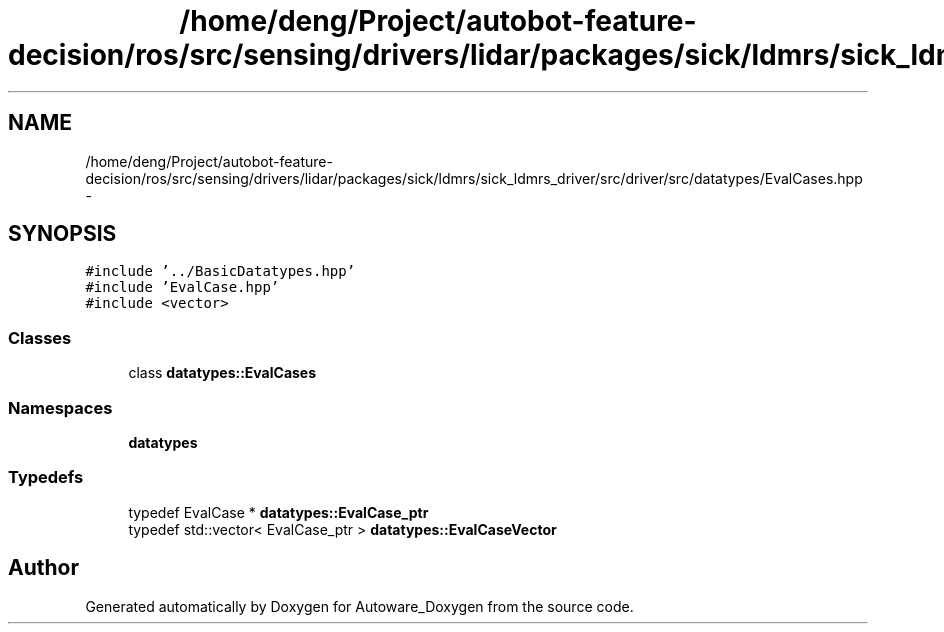 .TH "/home/deng/Project/autobot-feature-decision/ros/src/sensing/drivers/lidar/packages/sick/ldmrs/sick_ldmrs_driver/src/driver/src/datatypes/EvalCases.hpp" 3 "Fri May 22 2020" "Autoware_Doxygen" \" -*- nroff -*-
.ad l
.nh
.SH NAME
/home/deng/Project/autobot-feature-decision/ros/src/sensing/drivers/lidar/packages/sick/ldmrs/sick_ldmrs_driver/src/driver/src/datatypes/EvalCases.hpp \- 
.SH SYNOPSIS
.br
.PP
\fC#include '\&.\&./BasicDatatypes\&.hpp'\fP
.br
\fC#include 'EvalCase\&.hpp'\fP
.br
\fC#include <vector>\fP
.br

.SS "Classes"

.in +1c
.ti -1c
.RI "class \fBdatatypes::EvalCases\fP"
.br
.in -1c
.SS "Namespaces"

.in +1c
.ti -1c
.RI " \fBdatatypes\fP"
.br
.in -1c
.SS "Typedefs"

.in +1c
.ti -1c
.RI "typedef EvalCase * \fBdatatypes::EvalCase_ptr\fP"
.br
.ti -1c
.RI "typedef std::vector< EvalCase_ptr > \fBdatatypes::EvalCaseVector\fP"
.br
.in -1c
.SH "Author"
.PP 
Generated automatically by Doxygen for Autoware_Doxygen from the source code\&.
